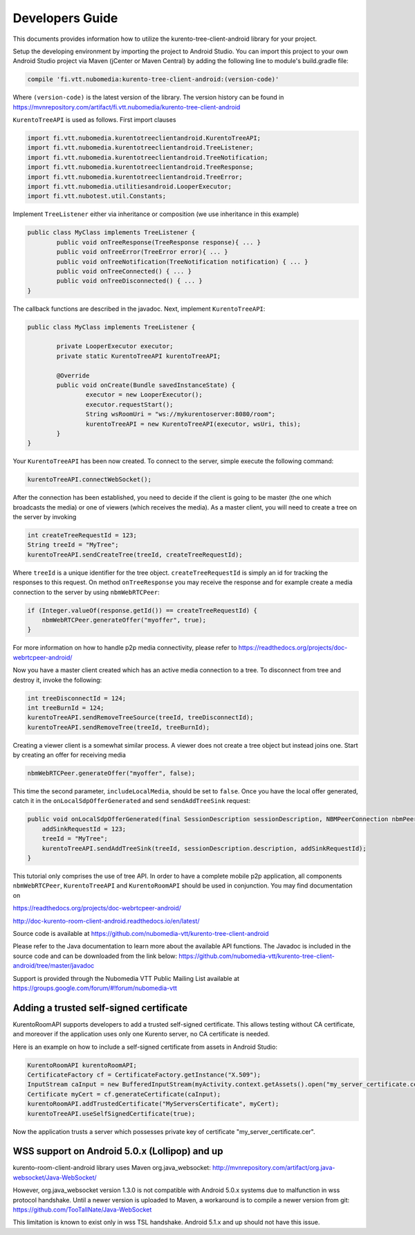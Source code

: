 %%%%%%%%%%%%%%%%
Developers Guide
%%%%%%%%%%%%%%%%

This documents provides information how to utilize the kurento-tree-client-android library for your project.


Setup the developing environment by importing the project to Android Studio.
You can import this project to your own Android Studio project via Maven (jCenter or Maven Central) by adding the following line to module's build.gradle file:


.. code:: java

    compile 'fi.vtt.nubomedia:kurento-tree-client-android:(version-code)'
    
Where ``(version-code)`` is the latest version of the library. The version history can be found in  https://mvnrepository.com/artifact/fi.vtt.nubomedia/kurento-tree-client-android

``KurentoTreeAPI`` is used as follows. First import clauses

.. code:: java

	import fi.vtt.nubomedia.kurentotreeclientandroid.KurentoTreeAPI;
	import fi.vtt.nubomedia.kurentotreeclientandroid.TreeListener;
	import fi.vtt.nubomedia.kurentotreeclientandroid.TreeNotification;
	import fi.vtt.nubomedia.kurentotreeclientandroid.TreeResponse;
	import fi.vtt.nubomedia.kurentotreeclientandroid.TreeError;
	import fi.vtt.nubomedia.utilitiesandroid.LooperExecutor;
	import fi.vtt.nubotest.util.Constants;
    
Implement ``TreeListener`` either via inheritance or composition (we use inheritance in this example)

.. code:: java

	public class MyClass implements TreeListener {
		public void onTreeResponse(TreeResponse response){ ... }
		public void onTreeError(TreeError error){ ... }
		public void onTreeNotification(TreeNotification notification) { ... }
		public void onTreeConnected() { ... }
		public void onTreeDisconnected() { ... }
	}
	
The callback functions are described in the javadoc. Next, implement ``KurentoTreeAPI``:
	
.. code:: java
	
	public class MyClass implements TreeListener {
	
		private LooperExecutor executor;
		private static KurentoTreeAPI kurentoTreeAPI;
		
		@Override
		public void onCreate(Bundle savedInstanceState) {
			executor = new LooperExecutor();
			executor.requestStart();
			String wsRoomUri = "ws://mykurentoserver:8080/room";
			kurentoTreeAPI = new KurentoTreeAPI(executor, wsUri, this);
		}
	}
	
Your ``KurentoTreeAPI`` has been now created. To connect to the server, simple execute the following command:

.. code:: java

	kurentoTreeAPI.connectWebSocket();
    
After the connection has been established, you need to decide if the client is going to be master (the one which broadcasts the media) or one of viewers (which receives the media). As a master client, you will need to create a tree on the server by invoking

.. code:: java

    int createTreeRequestId = 123;
    String treeId = "MyTree";
    kurentoTreeAPI.sendCreateTree(treeId, createTreeRequestId);

Where ``treeId`` is a unique identifier for the tree object. ``createTreeRequestId`` is simply an id for tracking the responses to this request. On method ``onTreeResponse`` you may receive the response and for example create a media connection to the server by using ``nbmWebRTCPeer``:
    
.. code:: java

    if (Integer.valueOf(response.getId()) == createTreeRequestId) {
        nbmWebRTCPeer.generateOffer("myoffer", true);
    }

For more information on how to handle p2p media connectivity, please refer to 
https://readthedocs.org/projects/doc-webrtcpeer-android/

Now you have a master client created which has an active media connection to a tree. To disconnect from tree and destroy it, invoke the following:

.. code:: java

    int treeDisconnectId = 124;
    int treeBurnId = 124;
    kurentoTreeAPI.sendRemoveTreeSource(treeId, treeDisconnectId);
    kurentoTreeAPI.sendRemoveTree(treeId, treeBurnId);

Creating a viewer client is a somewhat similar process. A viewer does not create a tree object but instead joins one. Start by creating an offer for receiving media

.. code:: java

    nbmWebRTCPeer.generateOffer("myoffer", false);
    
This time the second parameter, ``includeLocalMedia``, should be set to ``false``. Once you have the local offer generated, catch it in the ``onLocalSdpOfferGenerated`` and send ``sendAddTreeSink`` request:

.. code:: java

    public void onLocalSdpOfferGenerated(final SessionDescription sessionDescription, NBMPeerConnection nbmPeerConnection) {
        addSinkRequestId = 123;
        treeId = "MyTree";
        kurentoTreeAPI.sendAddTreeSink(treeId, sessionDescription.description, addSinkRequestId);
    }

This tutorial only comprises the use of tree API. In order to have a complete mobile p2p application, all components ``nbmWebRTCPeer``, ``KurentoTreeAPI`` and ``KurentoRoomAPI`` should be used in conjunction. You may find documentation on 

https://readthedocs.org/projects/doc-webrtcpeer-android/

http://doc-kurento-room-client-android.readthedocs.io/en/latest/
    


Source code is available at
https://github.com/nubomedia-vtt/kurento-tree-client-android

Please refer to the Java documentation to learn more about the available API functions. The Javadoc is included in the source code and can be downloaded from the link below:
https://github.com/nubomedia-vtt/kurento-tree-client-android/tree/master/javadoc 

Support is provided through the Nubomedia VTT Public Mailing List available at
https://groups.google.com/forum/#!forum/nubomedia-vtt


Adding a trusted self-signed certificate
========================================
KurentoRoomAPI supports developers to add a trusted self-signed certificate. This allows testing without CA certificate, and moreover if the application uses only one Kurento server, no CA certificate is needed.

Here is an example on how to include a self-signed certificate from assets in Android Studio:

.. code:: java

    KurentoRoomAPI kurentoRoomAPI;
    CertificateFactory cf = CertificateFactory.getInstance("X.509");
    InputStream caInput = new BufferedInputStream(myActivity.context.getAssets().open("my_server_certificate.cer"));
    Certificate myCert = cf.generateCertificate(caInput);
    kurentoRoomAPI.addTrustedCertificate("MyServersCertificate", myCert);
    kurentoTreeAPI.useSelfSignedCertificate(true);

Now the application trusts a server which possesses private key of certificate "my_server_certificate.cer".

WSS support on Android 5.0.x (Lollipop) and up
==============================================
kurento-room-client-android library uses Maven org.java_websocket:
http://mvnrepository.com/artifact/org.java-websocket/Java-WebSocket/

However, org.java_websocket version 1.3.0 is not compatible with Android 5.0.x systems due to malfunction in wss protocol handshake. Until a newer version is uploaded to Maven, a workaround is to compile a newer version from git:
https://github.com/TooTallNate/Java-WebSocket

This limitation is known to exist only in wss TSL handshake. Android 5.1.x and up should not have this issue.